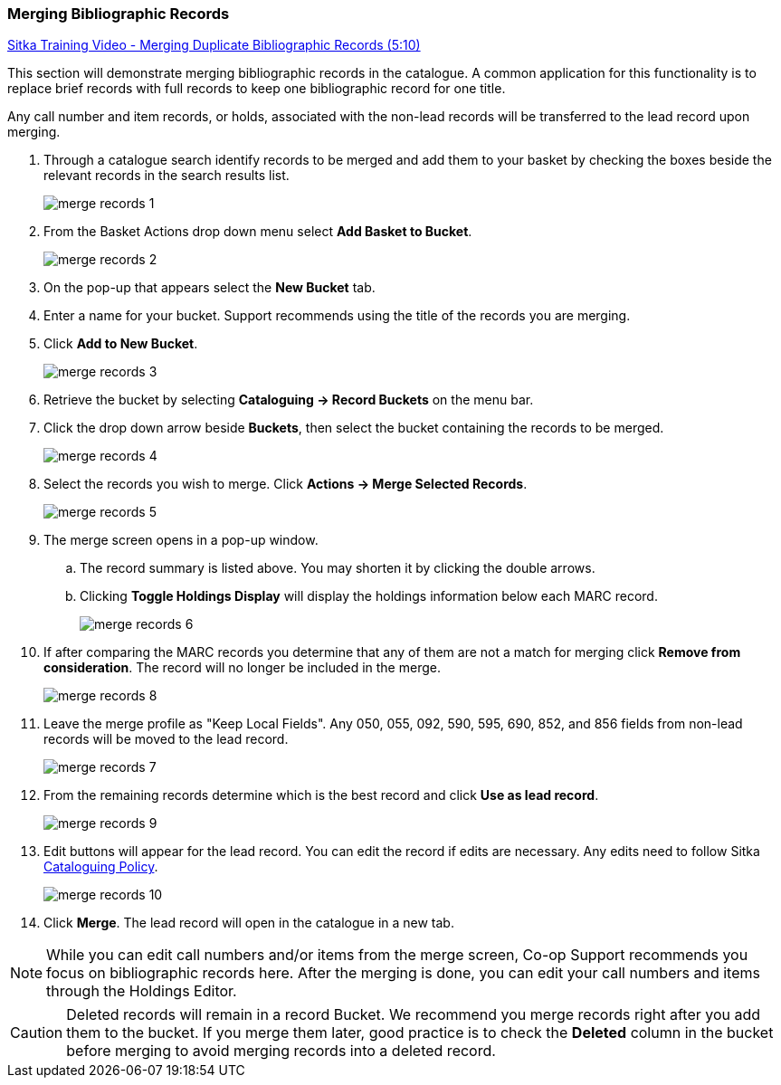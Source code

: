 Merging Bibliographic Records
~~~~~~~~~~~~~~~~~~~~~~~~~~~~~

https://youtu.be/Why90G2qizg[Sitka Training Video - Merging Duplicate Bibliographic Records (5:10)]

This section will demonstrate merging bibliographic records in the catalogue. A common application for this functionality is to replace brief records with full records to keep one bibliographic record for one title.

Any call number and item records, or holds, associated with the non-lead records will be transferred to 
the lead record upon merging.

. Through a catalogue search identify records to be merged and add them to your basket
by checking the boxes beside the relevant records in the search results list.
+
image::images/cat/merge-records-1.png[]
+
. From the Basket Actions drop down menu select *Add Basket to Bucket*.
+
image::images/cat/merge-records-2.png[]
+
. On the pop-up that appears select the *New Bucket* tab.
+
. Enter a name for your bucket.  Support recommends using the title of the records you are merging.
+
. Click *Add to New Bucket*.
+
image::images/cat/merge-records-3.png[]
+
. Retrieve the bucket by selecting *Cataloguing -> Record Buckets* on the menu bar.
+
. Click the drop down arrow beside *Buckets*, then select the bucket containing the records to be merged.
+
image::images/cat/merge-records-4.png[]
+
. Select the records you wish to merge. Click *Actions -> Merge Selected Records*.
+
image::images/cat/merge-records-5.png[]
+
. The merge screen opens in a pop-up window. 
.. The record summary is listed above. You may shorten it by 
clicking the double arrows. 
.. Clicking *Toggle Holdings Display* will display the holdings information below each MARC record.  
+
image::images/cat/merge-records-6.png[]
+
. If after comparing the MARC records you determine that any of them are not a match for merging click 
*Remove from consideration*. The record will no longer be included in the merge.
+
image::images/cat/merge-records-8.png[]
+
. Leave the merge profile as "Keep Local Fields".  Any 050, 055, 092, 590, 595, 690, 852, and 856 fields 
from non-lead records will be moved to the lead record.
+
image::images/cat/merge-records-7.png[]
+
. From the remaining records determine which is the best record and click *Use as lead record*.
+
image::images/cat/merge-records-9.png[]
+
. Edit buttons will appear for the lead record. You can edit the record if edits are necessary.  Any edits need to 
follow Sitka http://docs.libraries.coop/policy/_cataloguing_policy.html[Cataloguing Policy].
+
image::images/cat/merge-records-10.png[]
+
. Click *Merge*. The lead record will open in the catalogue in a new tab. 


[NOTE]
=====
While you can edit call numbers and/or items from the merge screen, Co-op Support recommends you focus 
on bibliographic records here. After the merging is done, you can edit your call numbers and items through the
Holdings Editor.
=====


[CAUTION]
=========
Deleted records will remain in a record Bucket. We recommend you merge records right after you add 
them to the bucket. If you merge them later, good practice is to check the *Deleted* column in the bucket  
before merging to avoid merging records into a deleted record.
=========
